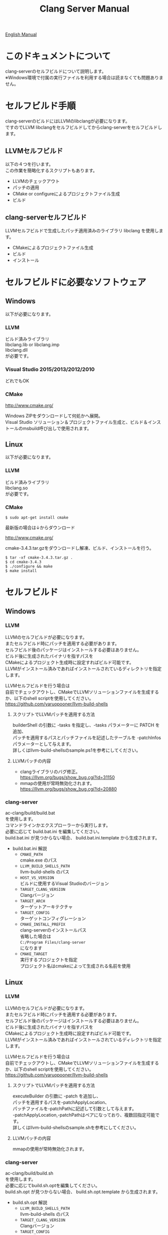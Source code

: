 # -*- mode: org ; coding: utf-8-unix -*-
# last updated : 2016/12/02.23:56:03


#+TITLE:     Clang Server Manual
#+AUTHOR:    yaruopooner
#+EMAIL:     [https://github.com/yaruopooner]
#+OPTIONS:   author:nil timestamp:t |:t \n:t ^:nil


[[./readme.org][English Manual]]

* このドキュメントについて
  clang-serverのセルフビルドについて説明します。
  ※Windows環境で付属の実行ファイルを利用する場合は読まなくても問題ありません。

* セルフビルド手順
  clang-serverのビルドにはLLVMのlibclangが必要になります。
  ですのでLLVM libclangをセルフビルドしてからclang-serverをセルフビルドします。

** LLVMセルフビルド
   以下の４つを行います。
   この作業を簡略化するスクリプトもあります。
   - LLVMのチェックアウト
   - パッチの適用
   - CMake or configureによるプロジェクトファイル生成
   - ビルド

** clang-serverセルフビルド
   LLVMセルフビルドで生成したパッチ適用済みのライブラリ libclang を使用します。
   - CMakeによるプロジェクトファイル生成
   - ビルド
   - インストール

* セルフビルドに必要なソフトウェア
** Windows
   以下が必要になります。
*** LLVM
    ビルド済みライブラリ
    libclang.lib or libclang.imp
    libclang.dll
    が必要です。

*** Visual Studio 2015/2013/2012/2010
    どれでもOK

*** CMake
    http://www.cmake.org/

    Windows ZIPをダウンロードして何処かへ展開。
    Visual Studio ソリューション＆プロジェクトファイル生成と、ビルド＆インストールのmsbuild呼び出しで使用されます。

** Linux
   以下が必要になります。
*** LLVM
    ビルド済みライブラリ
    libclang.so
    が必要です。

*** CMake
    #+begin_src shell
    $ sudo apt-get install cmake
    #+end_src

    最新版の場合は↓からダウンロード

    http://www.cmake.org/

    cmake-3.4.3.tar.gzをダウンロードし解凍、ビルド、インストールを行う。
    #+begin_src shell
    $ tar -xf cmake-3.4.3.tar.gz .
    $ cd cmake-3.4.3
    $ ./configure && make
    $ make install
    #+end_src

* セルフビルド
** Windows
*** LLVM
    LLVMのセルフビルドが必要になります。
    またセルフビルド時にパッチを適用する必要があります。
    セルフビルド後のパッケージはインストールする必要はありません。
    ビルド後に生成されたバイナリを指すパスを
    CMakeによるプロジェクト生成時に設定すればビルド可能です。
    LLVMがインストール済みであればインストールされているディレクトリを指定します。
    
    LLVMセルフビルドを行う場合は
    自前でチェックアウトし、CMakeでLLVMソリューションファイルを生成するか、以下のshell scriptを使用してください。
    https://github.com/yaruopooner/llvm-build-shells

**** スクリプトでLLVMパッチを適用する方法
     builderShell の引数に -tasks を指定し、-tasks パラメーターに PATCH を追加、
     パッチを適用するパスとパッチファイルを記述したテーブルを -patchInfos パラメーターとして与えます。
     詳しくはllvm-build-shellsのsample.ps1を参考にしてください。

**** LLVMパッチの内容
     - clangライブラリのバグ修正。
       https://llvm.org/bugs/show_bug.cgi?id=31150
     - mmapの使用が常時無効化されます。
       https://llvm.org/bugs/show_bug.cgi?id=20880

*** clang-server
    ac-clang/build/build.bat
    を使用します。
    コマンドラインかエクスプローラーから実行します。
    必要に応じて build.bat.ini を編集してください。
    build.bat.ini が見つからない場合、 build.bat.ini.template から生成されます。
    
    - build.bat.ini 解説
      - =CMAKE_PATH=
        cmake.exe のパス
      - =LLVM_BUILD_SHELLS_PATH=
        llvm-build-shells のパス
      - =HOST_VS_VERSION=
        ビルドに使用するVisual Studioのバージョン
      - =TARGET_CLANG_VERSION=
        Clangバージョン
      - =TARGET_ARCH=
        ターゲットアーキテクチャ
      - =TARGET_CONFIG=
        ターゲットコンフィグレーション
      - =CMAKE_INSTALL_PREFIX=
        clang-serverのインストールパス
        省略した場合は
        =C:/Program Files/clang-server=
        になります
      - =CMAKE_TARGET=
        実行するプロジェクトを指定
        プロジェクト名はcmakeによって生成される名前を使用

** Linux
*** LLVM
    LLVMのセルフビルドが必要になります。
    またセルフビルド時にパッチを適用する必要があります。
    セルフビルド後のパッケージはインストールする必要はありません。
    ビルド後に生成されたバイナリを指すパスを
    CMakeによるプロジェクト生成時に設定すればビルド可能です。
    LLVMがインストール済みであればインストールされているディレクトリを指定します。
    
    LLVMセルフビルドを行う場合は
    自前でチェックアウトし、CMakeでLLVMソリューションファイルを生成するか、以下のshell scriptを使用してください。
    https://github.com/yaruopooner/llvm-build-shells
    
**** スクリプトでLLVMパッチを適用する方法
     executeBuilder の引数に -patch を追加し、
     パッチを適用するパスを-patchApplyLocation、
     パッチファイルを-patchPathに記述して引数として与えます。
     -patchApplyLocation,-patchPathはペアになっており、複数回指定可能です。
     詳しくはllvm-build-shellsのsample.shを参考にしてください。

**** LLVMパッチの内容
     mmapの使用が常時無効化されます。

*** clang-server
    ac-clang/build/build.sh
    を使用します。
    必要に応じてbuild.sh.optを編集してください。
    build.sh.opt が見つからない場合、 build.sh.opt.template から生成されます。

    - build.sh.opt 解説
      - =LLVM_BUILD_SHELLS_PATH=
        llvm-build-shells のパス
      - =TARGET_CLANG_VERSION=
        Clangバージョン
      - =TARGET_CONFIG=
        ターゲットコンフィグレーション
      - =CMAKE_INSTALL_PREFIX=
        clang-serverのインストールパスを指定します。
        省略した場合は
        =/usr/local/bin=
        になります。

* パッチ適用済みバイナリ(Windows Only)
  https://github.com/yaruopooner/ac-clang/releases

  上記に置いてあるclang-server-X.X.X.zipは
  パッチ適用済みのバイナリとライブラリファイル
   - clang-server.exe
   - libclang.dll
   - libclang.lib or libclang.imp
   の３ファイルが格納されています。
   
   LLVMはセルフビルドせずにclang-serverのみをセルフビルドする場合は
   clang-server-X.X.X.zipをac-clangに解凍します。
   すると以下のように配置されます。
   ac-clang/clang-server/binary/clang-server.exe
   ac-clang/clang-server/library/x86_64/release/libclang.dll
   ac-clang/clang-server/library/x86_64/release/libclang.lib

* パッチを適用せずLLVMオフィシャルのlibclangを使用する場合の制限事項
** 特定ファイルがロックされセーブできなくなる
   編集したヘッダファイルをセーブしようとすると "basic-save-buffer-2: Opening output file: invalid argument `HEADER-FILE-NAME`" となりセーブできない。
   必ず発生するわけではなく特定の条件を満たしたファイルサイズが16kBを越えるヘッダファイルで発生する。
   16kB以下のヘッダファイルではまったく発生しない。
   libclang の TranslationUnit(以下TU) の問題。
   libclang の TU がinclude対象のファイルをロックしている。
   ac-clang側で暫定対処パッチを施してあるので多少は緩和されているが完全に回避はできない。
   発生した場合はマニュアル対処する以外ない。

*** emacs側での対処方法
    include対象なので大抵は foo.cpp/foo.hpp という構成だとおもわれます。
    foo.hpp(modified)がセーブできない場合、大抵foo.cppが(modified)になっているのでfoo.cppをセーブしましょう。
    これによりfoo.hppはセーブ可能になるはずです。
    これでもセーブできない場合は、foo.cpp以外のソースでfoo.hppをインクルードしており(modified)になっているバッファがあるはずなので
    それもセーブしましょう。
    また、定義へのジャンプ機能で該当ソースがアクティブ化されている場合は、未編集バッファであってもアクティブ化されています。
    該当バッファを削除してみるか、そのバッファへスイッチして (ac-clang-deactivate) を実行してください。
    これ以外でも16kBを越えるヘッダを編集しようとした際に、そのファイルのcppはオープンしてもいないのにセーブできない場合、
    該当ヘッダファイルを何処か遠いモジュールでインクルードしている場合なども同様の症状になります。
    ライブラリモジュールやフレームワークなどを開発している場合は発生しやすいかもしれません。
    ※ライブラリ・フレームワークはアプリ側からよくincludeされるため。

*** 原因（実装上の問題説明、解決案求む）
    foo.cpp(modified)のとき foo.cppのセッションで
    TUが foo.cpp パース後もincludeされているファイルのロックを保持しつづけている。
    この状態で foo.hpp を編集してセーブしようとするとロックでエラーになる。
    ロックを解除するには、 foo.cpp のTUをリリースする。
    なので foo.cpp セーブ時にセッションは保持した状態で TU だけをリリースして、
    foo.cpp が再び modified になったときに TU を生成するように修正。
    これにより foo.cpp セーブ後であればincludeロックでが全解除されるので foo.hpp がセーブ可能になる。
    当然 foo.cpp 以外に foo.hpp をinclude しているソースでかつ、編集中のバッファがある場合は、
    それら全てを保存しないとロックでは解除されない。

    Windows環境において、
    このロックはI/Oのopen関数によるロックはではなくWindowsAPIのCreateFileMappingによるロックである。
    libclang FileManagerは16kB以上のファイルをメモリマップドファイルとしてアロケーションする。
    TUがリリースされるとUnmapViewOfFileによりメモリマップドファイルがリリースされるようになりファイルに対して書き込み可能になる。

    Linux環境においても発現する不具合はWindows環境と若干異なるものの mmap/munmapによる問題は発生する。
    foo.cppのTUを保持している状態でfoo.hppにおいてclass fooのメソッドを追加・削除し保存する。
    foo.hpp更新後にfoo.cppにおいてclass fooのメソッドを補間しようとするとTUがクラッシュする。
    libclangがSTDOUTに "libclang: crash detected in code completion" を出力する。
    clang-serverのプロセスは生きており、セッションを破棄して再生成すれば補間続行は可能。

** その他
   上記の問題はlibclangにパッチを適用して改善している。
   
   パッチを適用したリリースバイナリのlibclang-x86_XX.(dll or so)を使用している場合は発生しない。
   パッチを適用していないLLVMセルフビルドおよび、LLVMオフィシャルバイナリを使用する場合にのみ問題が発生します。
   clang側の仕様バグなので現在LLVM bugzilla に報告済み。対応待ち中。
   http://llvm.org/bugs/show_bug.cgi?id=20880

* パッチ解説
** パッチ
   ac-clang/clang-server/patch/invalidate-mmap.patch
   を使用。
   #+begin_src shell-script
   cd llvm/
   svn patch ac-clang/clang-server/patch/invalidate-mmap.patch
   #+end_src

** パッチ(invalidate-mmap.patch)で行っている事
   mmapを使わないようにパッチを適用している
   適用するのは以下のソース
   clang-trunk/llvm/lib/Support/MemoryBuffer.cpp

#+begin_src C++
   static error_code getOpenFileImpl(int FD, const char *Filename,
                                  OwningPtr<MemoryBuffer> &result,
                                  uint64_t FileSize, uint64_t MapSize,
                                  int64_t Offset, bool RequiresNullTerminator) {
#+end_src

   ↑の関数内で呼ばれる shouldUseMmap によりファイルに対するmmapの使用可否が判断される
#+begin_src C++
   static bool shouldUseMmap(int FD,
                          size_t FileSize,
                          size_t MapSize,
                          off_t Offset,
                          bool RequiresNullTerminator,
                          int PageSize) {
#+end_src
   この関数のresultが常時falseであればmmapは恒久的に使用されない。
   よってこの関数の先頭で
#+begin_src C++
   return false;
#+end_src
   とすればよい。
   以降のコードは#if 0 end するなりすればよい。

** LLVM3.5の追加仕様
   shouldUseMmap,getOpenFileImplに引数IsVolatileSizeが追加された。
   これはshouldUseMmapまで加工なしでパスされ、
   shouldUseMmap先頭において、
#+begin_src C++
   if (IsVolatileSize)
      return false;
#+end_src
   される。
   コメントがついていた
#+begin_src C++
   // mmap may leave the buffer without null terminator if the file size changed
   // by the time the last page is mapped in, so avoid it if the file size is
   // likely to change.
#+end_src

   mmapはファイルサイズが最後のページがマップされたされた時点で変更された場合はnull終端せずにバッファを残すので、ファイルサイズが変更される可能性がある場合は、それを回避することができる。

   とは言っているものの、想定されていない事態がいろいろあるようで仕様抜けの模様。 
   またバッファ確保系関数の上流で IsVolatileSize が指定されていなかったりコンストラクタのデフォルト値のまま運用されている箇所が何箇所か見受けられた。
   そういった箇所を自前で修正してみたところ従来よりマシになったものの、他にも問題があるようで想定通りにmmapを制御は出来なかった。
   LLVMのファイルシステム・メモリ周りの仕様を完全に把握していないと、ここら辺の修正は厳しいのかもしれない。
   よって現時点においては上記パッチ適用が一番無難なやり方となる。

